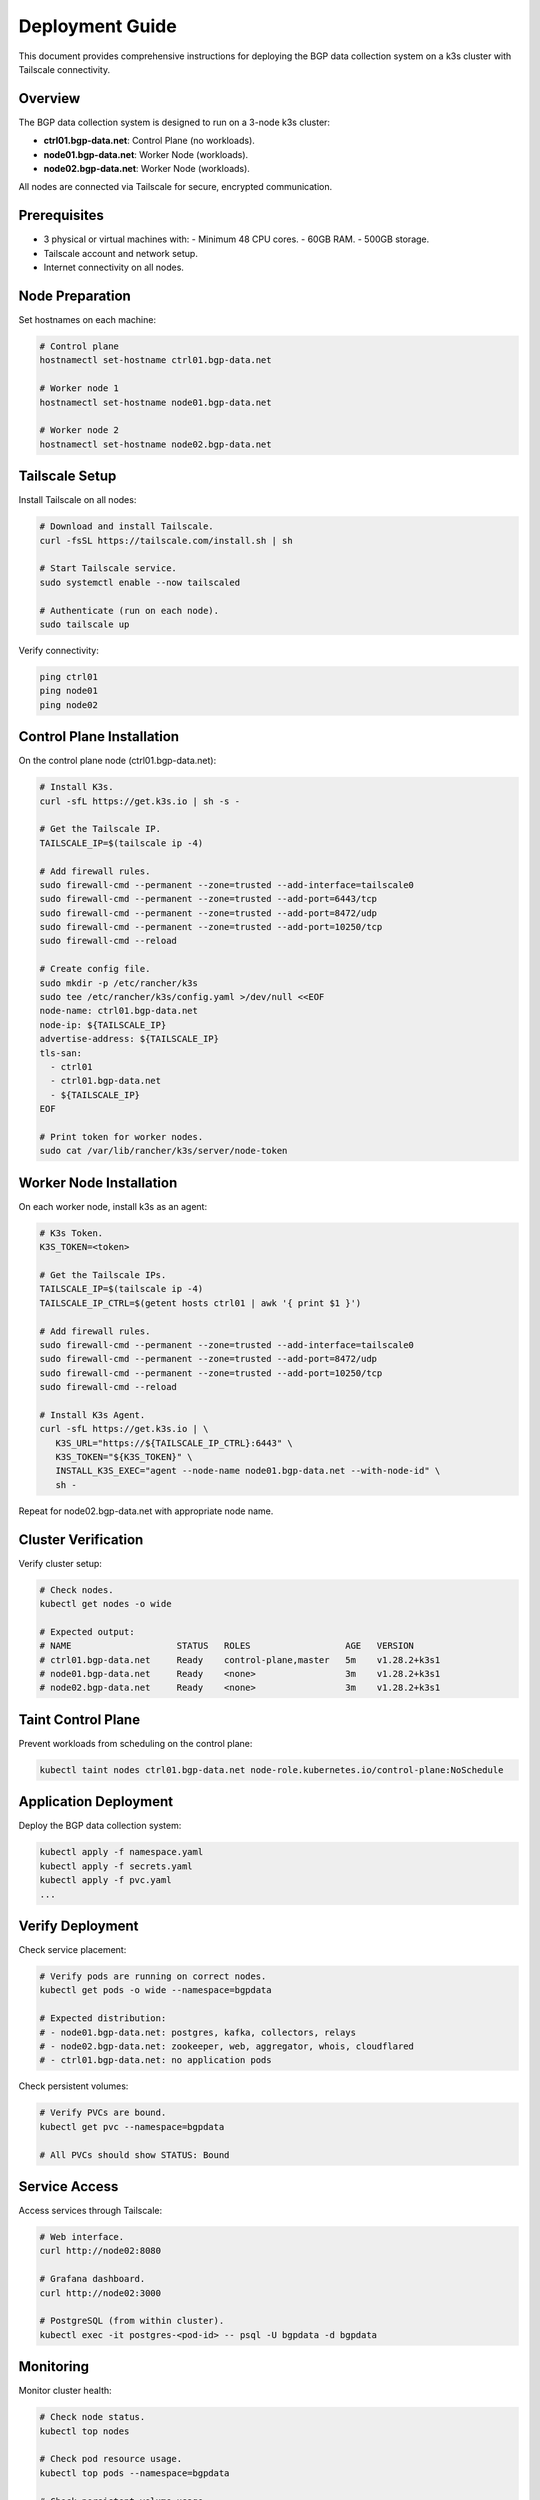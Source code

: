 Deployment Guide
================

This document provides comprehensive instructions for deploying the BGP data collection
system on a k3s cluster with Tailscale connectivity.

Overview
--------

The BGP data collection system is designed to run on a 3-node k3s cluster:

- **ctrl01.bgp-data.net**: Control Plane (no workloads).
- **node01.bgp-data.net**: Worker Node (workloads).
- **node02.bgp-data.net**: Worker Node (workloads).

All nodes are connected via Tailscale for secure, encrypted communication.

Prerequisites
-------------

- 3 physical or virtual machines with:
  - Minimum 48 CPU cores.
  - 60GB RAM.
  - 500GB storage.
- Tailscale account and network setup.
- Internet connectivity on all nodes.

Node Preparation
----------------

Set hostnames on each machine:

.. code-block:: bash

   # Control plane
   hostnamectl set-hostname ctrl01.bgp-data.net
   
   # Worker node 1
   hostnamectl set-hostname node01.bgp-data.net
   
   # Worker node 2
   hostnamectl set-hostname node02.bgp-data.net

Tailscale Setup
---------------

Install Tailscale on all nodes:

.. code-block:: bash

   # Download and install Tailscale.
   curl -fsSL https://tailscale.com/install.sh | sh
   
   # Start Tailscale service.
   sudo systemctl enable --now tailscaled
   
   # Authenticate (run on each node).
   sudo tailscale up

Verify connectivity:

.. code-block:: bash

   ping ctrl01
   ping node01
   ping node02

Control Plane Installation
-------------------------

On the control plane node (ctrl01.bgp-data.net):

.. code-block:: bash

   # Install K3s.
   curl -sfL https://get.k3s.io | sh -s -

   # Get the Tailscale IP.
   TAILSCALE_IP=$(tailscale ip -4)

   # Add firewall rules.
   sudo firewall-cmd --permanent --zone=trusted --add-interface=tailscale0
   sudo firewall-cmd --permanent --zone=trusted --add-port=6443/tcp
   sudo firewall-cmd --permanent --zone=trusted --add-port=8472/udp
   sudo firewall-cmd --permanent --zone=trusted --add-port=10250/tcp
   sudo firewall-cmd --reload

   # Create config file.
   sudo mkdir -p /etc/rancher/k3s
   sudo tee /etc/rancher/k3s/config.yaml >/dev/null <<EOF
   node-name: ctrl01.bgp-data.net
   node-ip: ${TAILSCALE_IP}
   advertise-address: ${TAILSCALE_IP}
   tls-san:
     - ctrl01
     - ctrl01.bgp-data.net
     - ${TAILSCALE_IP}
   EOF
   
   # Print token for worker nodes.
   sudo cat /var/lib/rancher/k3s/server/node-token

Worker Node Installation
------------------------

On each worker node, install k3s as an agent:

.. code-block:: bash

   # K3s Token.
   K3S_TOKEN=<token>

   # Get the Tailscale IPs.
   TAILSCALE_IP=$(tailscale ip -4)
   TAILSCALE_IP_CTRL=$(getent hosts ctrl01 | awk '{ print $1 }')

   # Add firewall rules.
   sudo firewall-cmd --permanent --zone=trusted --add-interface=tailscale0
   sudo firewall-cmd --permanent --zone=trusted --add-port=8472/udp
   sudo firewall-cmd --permanent --zone=trusted --add-port=10250/tcp
   sudo firewall-cmd --reload

   # Install K3s Agent.
   curl -sfL https://get.k3s.io | \
      K3S_URL="https://${TAILSCALE_IP_CTRL}:6443" \
      K3S_TOKEN="${K3S_TOKEN}" \
      INSTALL_K3S_EXEC="agent --node-name node01.bgp-data.net --with-node-id" \
      sh -

Repeat for node02.bgp-data.net with appropriate node name.

Cluster Verification
--------------------

Verify cluster setup:

.. code-block:: bash

   # Check nodes.
   kubectl get nodes -o wide
   
   # Expected output:
   # NAME                    STATUS   ROLES                  AGE   VERSION
   # ctrl01.bgp-data.net     Ready    control-plane,master   5m    v1.28.2+k3s1
   # node01.bgp-data.net     Ready    <none>                 3m    v1.28.2+k3s1
   # node02.bgp-data.net     Ready    <none>                 3m    v1.28.2+k3s1

Taint Control Plane
-------------------

Prevent workloads from scheduling on the control plane:

.. code-block:: bash

   kubectl taint nodes ctrl01.bgp-data.net node-role.kubernetes.io/control-plane:NoSchedule

Application Deployment
-----------------------

Deploy the BGP data collection system:

.. code-block:: bash

   kubectl apply -f namespace.yaml
   kubectl apply -f secrets.yaml
   kubectl apply -f pvc.yaml
   ...

Verify Deployment
-----------------

Check service placement:

.. code-block:: bash

   # Verify pods are running on correct nodes.
   kubectl get pods -o wide --namespace=bgpdata
   
   # Expected distribution:
   # - node01.bgp-data.net: postgres, kafka, collectors, relays
   # - node02.bgp-data.net: zookeeper, web, aggregator, whois, cloudflared
   # - ctrl01.bgp-data.net: no application pods

Check persistent volumes:

.. code-block:: bash

   # Verify PVCs are bound.
   kubectl get pvc --namespace=bgpdata
   
   # All PVCs should show STATUS: Bound

Service Access
--------------

Access services through Tailscale:

.. code-block:: bash

   # Web interface.
   curl http://node02:8080
   
   # Grafana dashboard.
   curl http://node02:3000
   
   # PostgreSQL (from within cluster).
   kubectl exec -it postgres-<pod-id> -- psql -U bgpdata -d bgpdata

Monitoring
----------

Monitor cluster health:

.. code-block:: bash

   # Check node status.
   kubectl top nodes
   
   # Check pod resource usage.
   kubectl top pods --namespace=bgpdata
   
   # Check persistent volume usage.
   kubectl get pv

Troubleshooting
---------------

Common issues and solutions:

**Node not joining cluster:**
   - Verify Tailscale connectivity.
   - Check firewall rules.
   - Ensure correct token and IP.

**Pods not starting:**
   - Check node affinity rules.
   - Verify persistent volume claims.
   - Review pod logs: ``kubectl logs <pod-name>``.

**Volume issues:**
   - Verify storage class configuration.
   - Check available disk space.
   - Review PVC status.

Maintenance
-----------

**Updating services:**
   - Modify manifests as needed.
   - Apply changes: ``kubectl apply -f <manifest>``.
   - Services will maintain their node placement.

**Backup persistent data:**
   - Backup volumes before major changes.
   - Use appropriate backup tools for your storage backend.

**Scaling:**
   - Add new nodes with appropriate hostnames.
   - Update node affinity rules if needed.
   - Rebalance workloads as required.

Security Considerations
-----------------------

- All inter-node communication is encrypted via Tailscale.
- Control plane is isolated from workloads.
- Persistent volumes maintain data integrity.
- Regular security updates recommended.

For additional support, refer to the k3s documentation and Tailscale networking guides.
